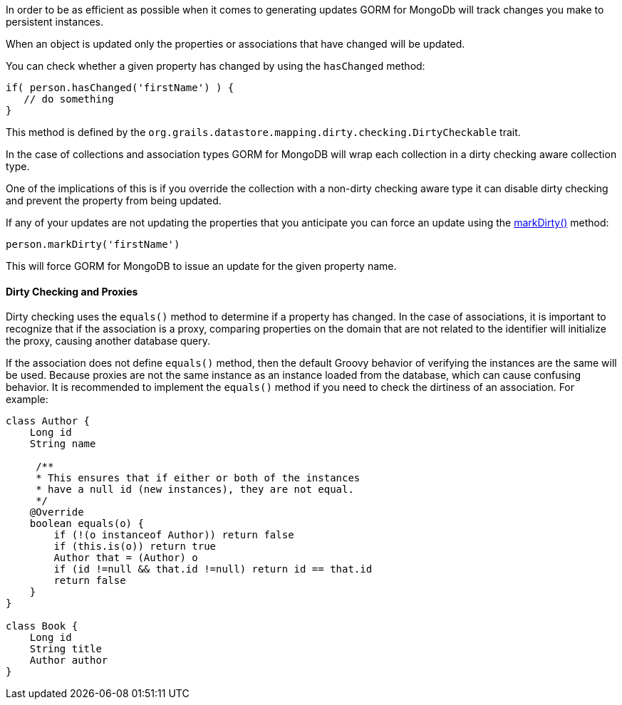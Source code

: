 In order to be as efficient as possible when it comes to generating updates GORM for MongoDb will track changes you make to persistent instances.

When an object is updated only the properties or associations that have changed will be updated.

You can check whether a given property has changed by using the `hasChanged` method:

[source,groovy]
----
if( person.hasChanged('firstName') ) {
   // do something
}
----

This method is defined by the `org.grails.datastore.mapping.dirty.checking.DirtyCheckable` trait.

In the case of collections and association types GORM for MongoDB will wrap each collection in a dirty checking aware
collection type.

One of the implications of this is if you override the collection with a non-dirty checking aware type it can disable
dirty checking and prevent the property from being updated.

If any of your updates are not updating the properties that you anticipate you can force an update using the link:../api/org/grails/datastore/mapping/dirty/checking/DirtyCheckable.html#markDirty(java.lang.String)[markDirty()] method:

[source,groovy]
----
person.markDirty('firstName')
----

This will force GORM for MongoDB to issue an update for the given property name.

==== Dirty Checking and Proxies

Dirty checking uses the `equals()` method to determine if a property has changed. In the case of associations, it is important to recognize that if the association is a proxy, comparing properties on the domain that are not related to the identifier will initialize the proxy, causing another database query.

If the association does not define `equals()` method, then the default Groovy behavior of verifying the instances are the same will be used. Because proxies are not the same instance as an instance loaded from the database, which can cause confusing behavior. It is recommended to implement the `equals()` method if you need to check the dirtiness of an association. For example:

[source, groovy]
----
class Author {
    Long id
    String name

     /**
     * This ensures that if either or both of the instances
     * have a null id (new instances), they are not equal.
     */
    @Override
    boolean equals(o) {
        if (!(o instanceof Author)) return false
        if (this.is(o)) return true
        Author that = (Author) o
        if (id !=null && that.id !=null) return id == that.id
        return false
    }
}

class Book {
    Long id
    String title
    Author author
}
----
